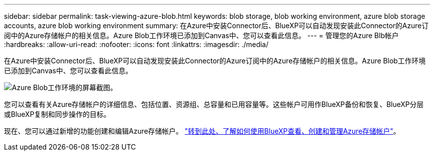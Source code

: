 ---
sidebar: sidebar 
permalink: task-viewing-azure-blob.html 
keywords: blob storage, blob working environment, azure blob storage accounts, azure blob working environment 
summary: 在Azure中安装Connector后、BlueXP可以自动发现安装此Connector的Azure订阅中的Azure存储帐户的相关信息。Azure Blob工作环境已添加到Canvas中、您可以查看此信息。 
---
= 管理您的Azure Blb帐户
:hardbreaks:
:allow-uri-read: 
:nofooter: 
:icons: font
:linkattrs: 
:imagesdir: ./media/


[role="lead"]
在Azure中安装Connector后、BlueXP可以自动发现安装此Connector的Azure订阅中的Azure存储帐户的相关信息。Azure Blob工作环境已添加到Canvas中、您可以查看此信息。

image:screenshot-azure-blob-we.png["Azure Blob工作环境的屏幕截图。"]

您可以查看有关Azure存储帐户的详细信息、包括位置、资源组、总容量和已用容量等。这些帐户可用作BlueXP备份和恢复、BlueXP分层或BlueXP复制和同步操作的目标。

现在、您可以通过新增的功能创建和编辑Azure存储帐户。 https://docs.netapp.com/us-en/bluexp-blob-storage/index.html["转到此处、了解如何使用BlueXP查看、创建和管理Azure存储帐户"^]。
